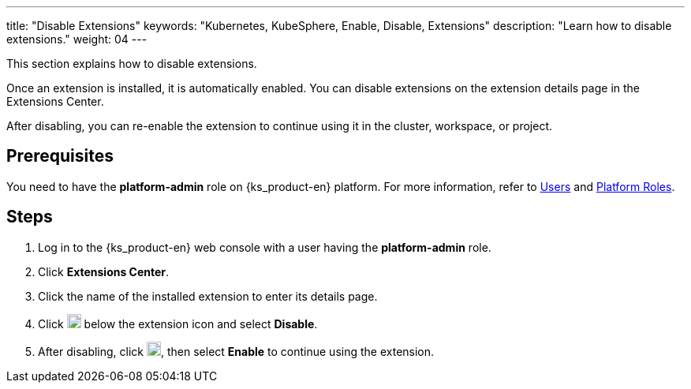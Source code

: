 ---
title: "Disable Extensions"
keywords: "Kubernetes, KubeSphere, Enable, Disable, Extensions"
description: "Learn how to disable extensions."
weight: 04
---

This section explains how to disable extensions.

Once an extension is installed, it is automatically enabled. You can disable extensions on the extension details page in the Extensions Center.

After disabling, you can re-enable the extension to continue using it in the cluster, workspace, or project.


== Prerequisites

You need to have the **platform-admin** role on {ks_product-en} platform. For more information, refer to link:../../../05-users-and-roles/01-users/[Users] and link:../../../05-users-and-roles/02-platform-roles/[Platform Roles].

== Steps

. Log in to the {ks_product-en} web console with a user having the **platform-admin** role.
. Click **Extensions Center**.
. Click the name of the installed extension to enter its details page.
. Click image:/images/ks-qkcp/zh/icons/more.svg[more,18,18] below the extension icon and select **Disable**.
. After disabling, click image:/images/ks-qkcp/zh/icons/more.svg[more,18,18], then select **Enable** to continue using the extension.